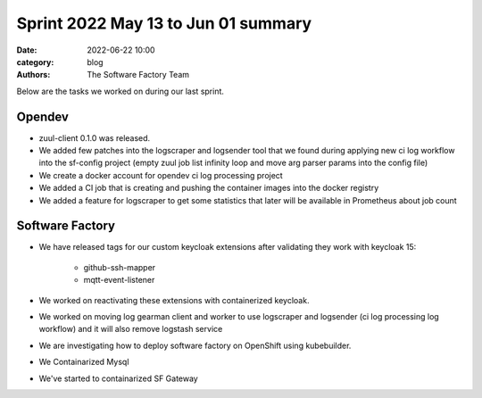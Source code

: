 Sprint 2022 May 13 to Jun 01 summary
####################################

:date: 2022-06-22 10:00
:category: blog
:authors: The Software Factory Team

Below are the tasks we worked on during our last sprint.

Opendev
-------

* zuul-client 0.1.0 was released.

* We added few patches into the logscraper and logsender tool that we found during applying new ci log workflow into the sf-config project (empty zuul job list infinity loop and move arg parser params into the config file)

* We create a docker account for opendev ci log processing project

* We added a CI job that is creating and pushing the container images into the docker registry

* We added a feature for logscraper to get some statistics that later will be available in Prometheus about job count


Software Factory
----------------

* We have released tags for our custom keycloak extensions after validating they work with keycloak 15:

    * github-ssh-mapper

    * mqtt-event-listener

* We worked on reactivating these extensions with containerized keycloak.

* We worked on moving log gearman client and worker to use logscraper and logsender (ci log processing log workflow) and it will also remove logstash service

* We are investigating how to deploy software factory on OpenShift using kubebuilder.

* We Containarized Mysql

* We've started to containarized SF Gateway
